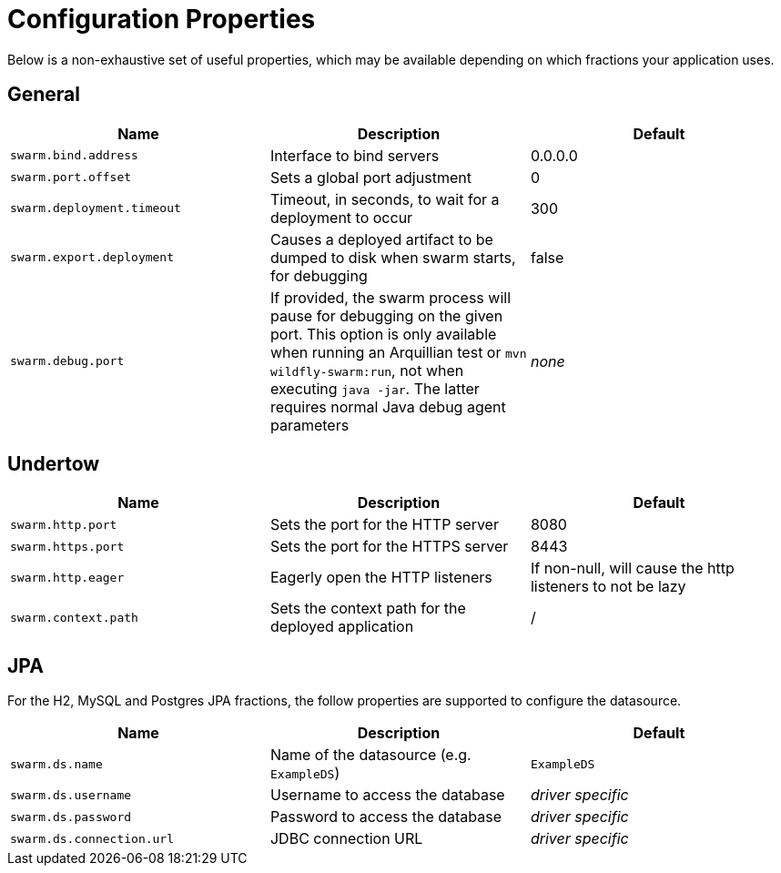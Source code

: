 = Configuration Properties

Below is a non-exhaustive set of useful properties, which may be available depending on which fractions your application uses.

== General

[cols=3, options="header"]
|===
|Name 
|Description
|Default

|`swarm.bind.address`
|Interface to bind servers
|0.0.0.0

|`swarm.port.offset`
|Sets a global port adjustment
|0

|`swarm.deployment.timeout`
|Timeout, in seconds, to wait for a deployment to occur
|300

|`swarm.export.deployment`
|Causes a deployed artifact to be dumped to disk when swarm starts, for debugging
|false

|`swarm.debug.port`
|If provided, the swarm process will pause for debugging on the given port. This option is only available when running an Arquillian test or `mvn wildfly-swarm:run`, not when executing `java -jar`. The latter requires normal Java debug agent parameters
|_none_

|===

== Undertow

[cols=3, options="header"]
|===
|Name 
|Description
|Default

|`swarm.http.port`
|Sets the port for the HTTP server
|8080

|`swarm.https.port`
|Sets the port for the HTTPS server
|8443

|`swarm.http.eager`
|Eagerly open the HTTP listeners
|If non-null, will cause the http listeners to not be lazy

|`swarm.context.path`
|Sets the context path for the deployed application
|/

|===

== JPA

For the H2, MySQL and Postgres JPA fractions, the follow properties are supported
to configure the datasource.

[cols=3, options="header"]
|===
|Name
|Description
|Default

|`swarm.ds.name`
|Name of the datasource (e.g. `ExampleDS`)
|`ExampleDS`

|`swarm.ds.username`
|Username to access the database
|_driver specific_

|`swarm.ds.password`
|Password to access the database
|_driver specific_

|`swarm.ds.connection.url`
|JDBC connection URL
|_driver specific_
